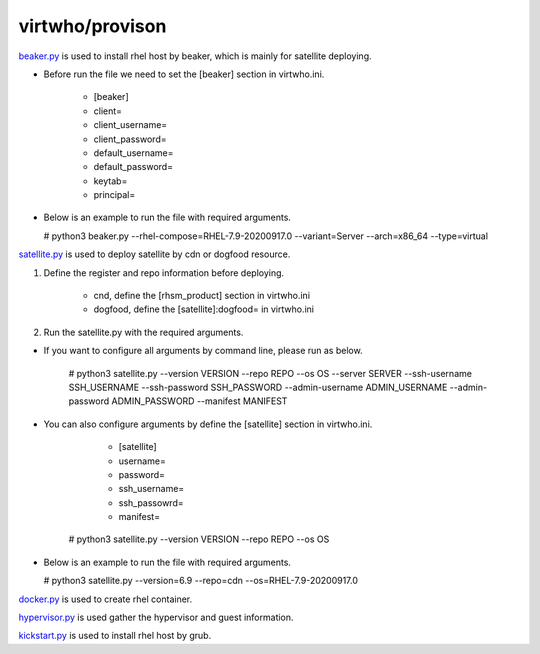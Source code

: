 virtwho/provison
=========

`beaker.py`_ is used to install rhel host by beaker, which is mainly for satellite deploying.

* Before run the file we need to set the [beaker] section in virtwho.ini.

    * [beaker]
    * client=
    * client_username=
    * client_password=
    * default_username=
    * default_password=
    * keytab=
    * principal=

* Below is an example to run the file with required arguments.

  # python3 beaker.py --rhel-compose=RHEL-7.9-20200917.0 --variant=Server --arch=x86_64 --type=virtual



`satellite.py`_ is used to deploy satellite by cdn or dogfood resource.

1. Define the register and repo information before deploying.

    * cnd,  define the [rhsm_product] section in virtwho.ini

    * dogfood, define the [satellite]:dogfood= in virtwho.ini

2. Run the satellite.py with the required arguments.

* If you want to configure all arguments by command line, please run as below.

    # python3 satellite.py --version VERSION --repo REPO --os OS --server SERVER --ssh-username SSH_USERNAME --ssh-password SSH_PASSWORD --admin-username ADMIN_USERNAME --admin-password ADMIN_PASSWORD --manifest MANIFEST

* You can also configure arguments by define the [satellite] section in virtwho.ini.

      * [satellite]
      * username=
      * password=
      * ssh_username=
      * ssh_passowrd=
      * manifest=

    # python3 satellite.py --version VERSION --repo REPO --os OS

* Below is an example to run the file with required arguments.

  # python3 satellite.py --version=6.9 --repo=cdn --os=RHEL-7.9-20200917.0



`docker.py`_ is used to create rhel container.



`hypervisor.py`_ is used gather the hypervisor and guest information.



`kickstart.py`_ is used to install rhel host by grub.



.. _beaker.py:
    https://github.com/VirtwhoQE/virtwho-test/blob/master/virtwho/provision/beaker.py
.. _docker.py:
    https://github.com/VirtwhoQE/virtwho-test/blob/master/virtwho/provision/docker.py
.. _hypervisor.py:
    https://github.com/VirtwhoQE/virtwho-test/blob/master/virtwho/provision/hypervisor.py
.. _kickstart.py:
    https://github.com/VirtwhoQE/virtwho-test/blob/master/virtwho/provision/kickstart.py
.. _satellite.py:
    https://github.com/VirtwhoQE/virtwho-test/blob/master/virtwho/provision/satellite.py